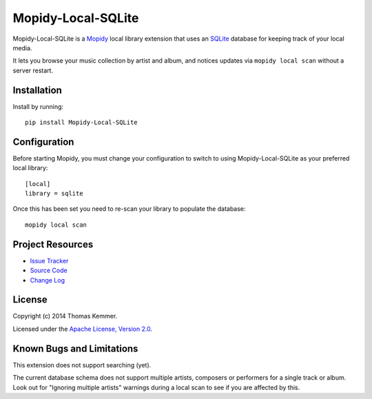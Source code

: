 Mopidy-Local-SQLite
========================================================================

Mopidy-Local-SQLite is a Mopidy_ local library extension that uses an
SQLite_ database for keeping track of your local media.

It lets you browse your music collection by artist and album, and
notices updates via ``mopidy local scan`` without a server restart.


Installation
------------------------------------------------------------------------

Install by running::

    pip install Mopidy-Local-SQLite


Configuration
------------------------------------------------------------------------

Before starting Mopidy, you must change your configuration to switch
to using Mopidy-Local-SQLite as your preferred local library::

    [local]
    library = sqlite


Once this has been set you need to re-scan your library to populate
the database::

    mopidy local scan


Project Resources
------------------------------------------------------------------------

.. image:: http://img.shields.io/pypi/v/Mopidy-Local-SQLite.svg
    :target: https://pypi.python.org/pypi/Mopidy-Local-SQLite/
    :alt: Latest PyPI version

.. image:: http://img.shields.io/pypi/dm/Mopidy-Local-SQLite.svg
    :target: https://pypi.python.org/pypi/Mopidy-Local-SQLite/
    :alt: Number of PyPI downloads

- `Issue Tracker`_
- `Source Code`_
- `Change Log`_


License
------------------------------------------------------------------------

Copyright (c) 2014 Thomas Kemmer.

Licensed under the `Apache License, Version 2.0`_.


Known Bugs and Limitations
------------------------------------------------------------------------

This extension does not support searching (yet).

The current database schema does not support multiple artists, 
composers or performers for a single track or album.  Look out
for "Ignoring multiple artists" warnings during a local scan to
see if you are affected by this.


.. _Mopidy: http://www.mopidy.com/
.. _SQLite: http://www.sqlite.org/

.. _Issue Tracker: https://github.com/tkem/mopidy-local-sqlite/issues/
.. _Source Code: https://github.com/tkem/mopidy-local-sqlite
.. _Change Log: https://raw.github.com/tkem/mopidy-local-sqlite/master/Changes

.. _Apache License, Version 2.0: http://www.apache.org/licenses/LICENSE-2.0
